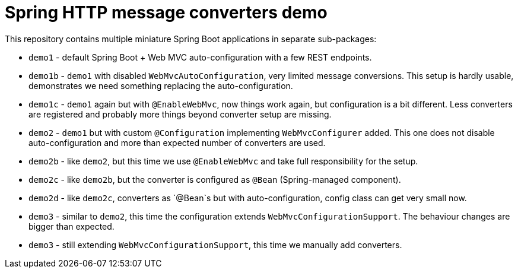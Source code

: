 = Spring HTTP message converters demo

This repository contains multiple miniature Spring Boot applications in separate sub-packages:

* `demo1` - default Spring Boot + Web MVC auto-configuration with a few REST endpoints.

* `demo1b` - `demo1` with disabled `WebMvcAutoConfiguration`, very limited message conversions.
This setup is hardly usable, demonstrates we need something replacing the auto-configuration.

* `demo1c` - `demo1` again but with `@EnableWebMvc`, now things work again, but configuration is a bit different.
Less converters are registered and probably more things beyond converter setup are missing.

* `demo2` - `demo1` but with custom `@Configuration` implementing `WebMvcConfigurer` added.
This one does not disable auto-configuration and more than expected number of converters are used.

* `demo2b` - like `demo2`, but this time we use `@EnableWebMvc` and take full responsibility for the setup.

* `demo2c` - like `demo2b`, but the converter is configured as `@Bean` (Spring-managed component).

* `demo2d` - like `demo2c`, converters as `@Bean`s but with auto-configuration, config class can get very small now.

* `demo3` - similar to `demo2`, this time the configuration extends `WebMvcConfigurationSupport`.
The behaviour changes are bigger than expected.

* `demo3` - still extending `WebMvcConfigurationSupport`, this time we manually add converters.
